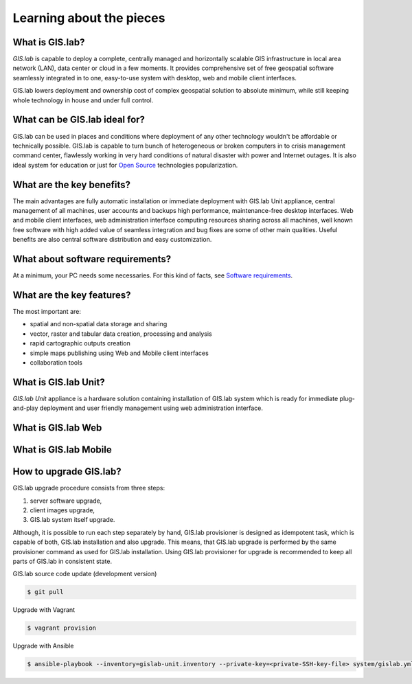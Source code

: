 .. _about:

*************************
Learning about the pieces
*************************

.. _gislab:

================
What is GIS.lab?
================

*GIS.lab* is capable to deploy a complete, centrally managed 
and horizontally scalable GIS infrastructure in local area network (LAN), 
data center or cloud in a few moments. 
It provides comprehensive set of free geospatial software 
seamlessly integrated in to one, easy-to-use system with desktop, web and mobile 
client interfaces.

GIS.lab lowers deployment and ownership cost of complex geospatial solution 
to absolute minimum, while still keeping whole technology in house and under 
full control.

==============================
What can be GIS.lab ideal for?
==============================

GIS.lab can be used in places and conditions where deployment of any other 
technology wouldn't be affordable or technically possible. GIS.lab is capable 
to turn bunch of heterogeneous or broken computers in to crisis management 
command center, flawlessly working in very hard conditions of natural disaster 
with power and Internet outages. It is also ideal system for education or just 
for `Open Source <https://en.wikipedia.org/wiki/Open-source_software>`_ 
technologies popularization.

==========================
What are the key benefits?
==========================

The main advantages are fully automatic installation or immediate deployment 
with GIS.lab Unit appliance, central management of all machines, user accounts 
and backups high performance, maintenance-free desktop interfaces. 
Web and mobile client interfaces, web administration interface computing 
resources sharing across all machines, 
well known free software with high added value of seamless integration 
and bug fixes are some of other main qualities. Useful benefits are also
central software distribution and easy customization.

=================================
What about software requirements?
=================================

At a minimum, your PC needs some necessaries. For this kind of facts,
see `Software requirements <https://github.com/gislab-npo/gislab/wiki/Quick-Start#software-requirements>`_.

.. seealso:: |see.| More information related to introduction 
   and basic information are available :ref:`here <quick-start>`.

==========================
What are the key features?
==========================

The most important are:

* spatial and non-spatial data storage and sharing
* vector, raster and tabular data creation, processing and analysis
* rapid cartographic outputs creation
* simple maps publishing using Web and Mobile client interfaces
* collaboration tools

.. _gislab-unit:

=====================
What is GIS.lab Unit?
=====================

*GIS.lab Unit* appliance is a hardware solution containing installation of 
GIS.lab system which is ready for immediate plug-and-play deployment and 
user friendly management using web administration interface.

.. seealso:: |see.| `Technical specification <http://web.gislab.io/pages/gislab-unit>`_

.. _gislab-web:

===================
What is GIS.lab Web
===================

.. todo:: |todo.| GIS.lab Web

.. _gislab-mobile:

======================
What is GIS.lab Mobile
======================

.. todo:: |todo.| GIS.lab Mobile

=======================
How to upgrade GIS.lab?
=======================

GIS.lab upgrade procedure consists from three steps: 

1. server software upgrade,
2. client images upgrade, 
3. GIS.lab system itself upgrade.

Although, it is possible to run each step separately by hand, GIS.lab
provisioner is designed as idempotent task, which is capable of both,
GIS.lab installation and also upgrade. This means, that GIS.lab upgrade
is performed by the same provisioner command as used for GIS.lab
installation. Using GIS.lab provisioner for upgrade is recommended to
keep all parts of GIS.lab in consistent state.

GIS.lab source code update (development version)

.. code-block:: sh

   $ git pull

Upgrade with Vagrant

.. code-block:: sh

   $ vagrant provision

Upgrade with Ansible

.. code-block:: sh

   $ ansible-playbook --inventory=gislab-unit.inventory --private-key=<private-SSH-key-file> system/gislab.yml



